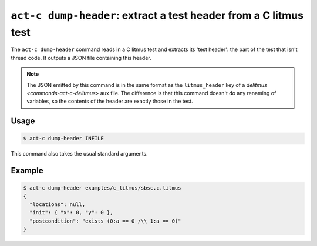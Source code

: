 .. _commands-act-c-dump-header:

``act-c dump-header``: extract a test header from a C litmus test
-----------------------------------------------------------------

The ``act-c dump-header`` command reads in a C litmus test and extracts
its 'test header': the part of the test that isn't thread code.
It outputs a JSON file containing this header.

.. note::

   The JSON emitted by this command is in the same format as the
   ``litmus_header`` key of a `delitmus <commands-act-c-delitmus>` aux file.
   The difference is that this command doesn't do any renaming of variables, so
   the contents of the header are exactly those in the test.

Usage
^^^^^

.. code-block:: console

   $ act-c dump-header INFILE

This command also takes the usual standard arguments.

Example
^^^^^^^

.. code-block:: console

   $ act-c dump-header examples/c_litmus/sbsc.c.litmus
   {
     "locations": null,
     "init": { "x": 0, "y": 0 },
     "postcondition": "exists (0:a == 0 /\\ 1:a == 0)"
   }
